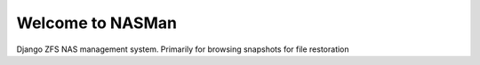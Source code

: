 Welcome to NASMan
=================

.. image:: https://travis-ci.org/wengole/nasman.svg?branch=master
   :target: https://travis-ci.org/wengole/nasman
   :alt: Continuous Integration Status
.. image:: https://coveralls.io/repos/wengole/nasman/badge.svg?branch=master
   :target: https://coveralls.io/r/wengole/nasman?branch=master
   :alt: Coverage Status
.. image:: https://readthedocs.org/projects/nasman/badge/?version=master
   :target: https://nasman.readthedocs.org/en/latest
   :alt: Documentation Status


Django ZFS NAS management system.
Primarily for browsing snapshots for file restoration
